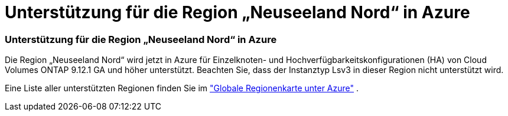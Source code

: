 = Unterstützung für die Region „Neuseeland Nord“ in Azure
:allow-uri-read: 




=== Unterstützung für die Region „Neuseeland Nord“ in Azure

Die Region „Neuseeland Nord“ wird jetzt in Azure für Einzelknoten- und Hochverfügbarkeitskonfigurationen (HA) von Cloud Volumes ONTAP 9.12.1 GA und höher unterstützt.  Beachten Sie, dass der Instanztyp Lsv3 in dieser Region nicht unterstützt wird.

Eine Liste aller unterstützten Regionen finden Sie im https://bluexp.netapp.com/cloud-volumes-global-regions["Globale Regionenkarte unter Azure"^] .
